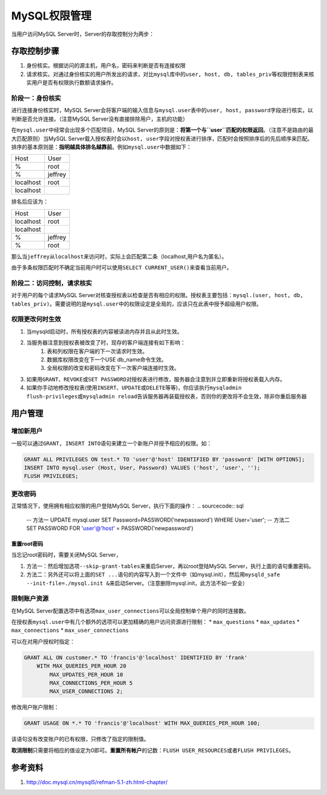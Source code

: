 MySQL权限管理
**************
当用户访问MySQL Server时，Server的存取控制分为两步：

存取控制步骤
============
1.  身份核实。根据访问的源主机，用户名，密码来判断是否有连接权限
2.  请求核实。对通过身份核实的用户所发出的请求，对比\ ``mysql``\ 库中的\ ``user, host, db, tables_priv``\ 等权限控制表来核实用户是否有权限执行数额请求操作。

阶段一：身份核实
----------------
进行连接身份核实时，MySQL Server会将客户端的输入信息与\ ``mysql.user``\ 表中的\ ``user, host, password``\ 字段进行核实，以判断是否允许连接。（注意MySQL Server没有直接排除用户，主机的功能）

在\ ``mysql.user``\ 中经常会出现多个匹配项目，MySQL Server的原则是：\ **将第一个与\ ``user``\ 匹配的权限返回**\ 。（注意不是路由的最大匹配原则）当MySQL Server载入授权表时会以\ ``host, user``\ 字段对授权表进行排序，匹配时会按照排序后的先后顺序来匹配。排序的基本原则是：\ **指明越具体排名越靠前**\ 。例如\ ``mysql.user``\ 中数据如下：

+-----------+----------+
| Host      | User     |
+-----------+----------+
| %         | root     |
+-----------+----------+
| %         | jeffrey  |
+-----------+----------+
| localhost | root     |
+-----------+----------+
| localhost |          |
+-----------+----------+

排名后应该为：

+-----------+----------+
| Host      | User     |
+-----------+----------+
| localhost | root     |
+-----------+----------+
| localhost |          |
+-----------+----------+
| %         | jeffrey  |
+-----------+----------+
| %         | root     |
+-----------+----------+

那么当\ ``jeffrey``\ 从\ ``localhost``\ 来访问时，实际上会匹配第二条（localhost,用户名为匿名）。

由于多条权限匹配时不确定当前用户时可以使用\ ``SELECT CURRENT_USER()``\ 来查看当前用户。

阶段二：访问控制，请求核实
--------------------------
对于用户的每个请求MySQL Server对核查授权表以检查是否有相应的权限。授权表主要包括：\ ``mysql.(user, host, db, tables_priv)``\ 。需要说明的是\ ``mysql.user``\ 中的权限设定是全局的，应该只在此表中授予超级用户权限。

权限更改何时生效
----------------
1.  当mysqld启动时，所有授权表的内容被读进内存并且从此时生效。
2.  当服务器注意到授权表被改变了时，现存的客户端连接有如下影响：
        1.  表和列权限在客户端的下一次请求时生效。
        2.  数据库权限改变在下一个USE db_name命令生效。
        3.  全局权限的改变和密码改变在下一次客户端连接时生效。
3.  如果用\ ``GRANT、REVOKE``\ 或\ ``SET PASSWORD``\ 对授权表进行修改，服务器会注意到并立即重新将授权表载入内存。
4.  如果你手动地修改授权表(使用\ ``INSERT、UPDATE或DELETE``\ 等等)，你应该执行\ ``mysqladmin flush-privileges或mysqladmin reload``\ 告诉服务器再装载授权表，否则你的更改将不会生效，除非你重启服务器

用户管理
========
增加新用户
----------
一般可以通过\ ``GRANT, INSERT INTO``\ 语句来建立一个新账户并授予相应的权限。如：

.. sourcecode:: sql

    GRANT ALL PRIVILEGES ON test.* TO 'user'@'host' IDENTIFIED BY 'password' [WITH OPTIONS];
    INSERT INTO mysql.user (Host, User, Password) VALUES ('host', 'user', '');
    FLUSH PRIVILEGES;

更改密码
--------
正常情况下，使用拥有相应权限的用户登陆MySQL Server，执行下面的操作：
.. sourcecode:: sql

    -- 方法一
    UPDATE mysql.user SET Password=PASSWORD('newpassword') WHERE User='user';
    -- 方法二
    SET PASSWORD FOR 'user'@'host' = PASSWORD('newpassword')

重置root密码
^^^^^^^^^^^^
当忘记root密码时，需要关闭MySQL Server，

1.  方法一：然后增加选项\ ``--skip-grant-tables``\ 来重启Server，再以root登陆MySQL Server，执行上面的语句重置密码。
2.  方法二：另外还可以将上面的\ ``SET ...``\ 语句的内容写入到一个文件中（如mysql.init），然后用\ ``mysqld_safe --init-file=./mysql.init &``\ 来启动Server。（注意删除mysql.init，此方法不如一安全）

限制账户资源
------------
在MySQL Server配置选项中有选项\ ``max_user_connections``\ 可以全局控制单个用户的同时连接数。

在授权表\ ``mysql.user``\ 中有几个额外的选项可以更加精确的用户访问资源进行限制：
*   ``max_questions``
*   ``max_updates``
*   ``max_connections``
*   ``max_user_connections``

可以在对用户授权时指定：

.. sourcecode:: sql

    GRANT ALL ON customer.* TO 'francis'@'localhost' IDENTIFIED BY 'frank'
        WITH MAX_QUERIES_PER_HOUR 20
            MAX_UPDATES_PER_HOUR 10
            MAX_CONNECTIONS_PER_HOUR 5
            MAX_USER_CONNECTIONS 2;

修改用户账户限制：

.. sourcecode:: sql

     GRANT USAGE ON *.* TO 'francis'@'localhost' WITH MAX_QUERIES_PER_HOUR 100;

该语句没有改变账户的已有权限，只修改了指定的限制值。

**取消限制**\ 只需要将相应的值设定为0即可。\ **重置所有帐户**\ 的记数：\ ``FLUSH USER_RESOURCES``\ 或者\ ``FLUSH PRIVILEGES``\ 。

参考资料
========
1.  http://doc.mysql.cn/mysql5/refman-5.1-zh.html-chapter/
